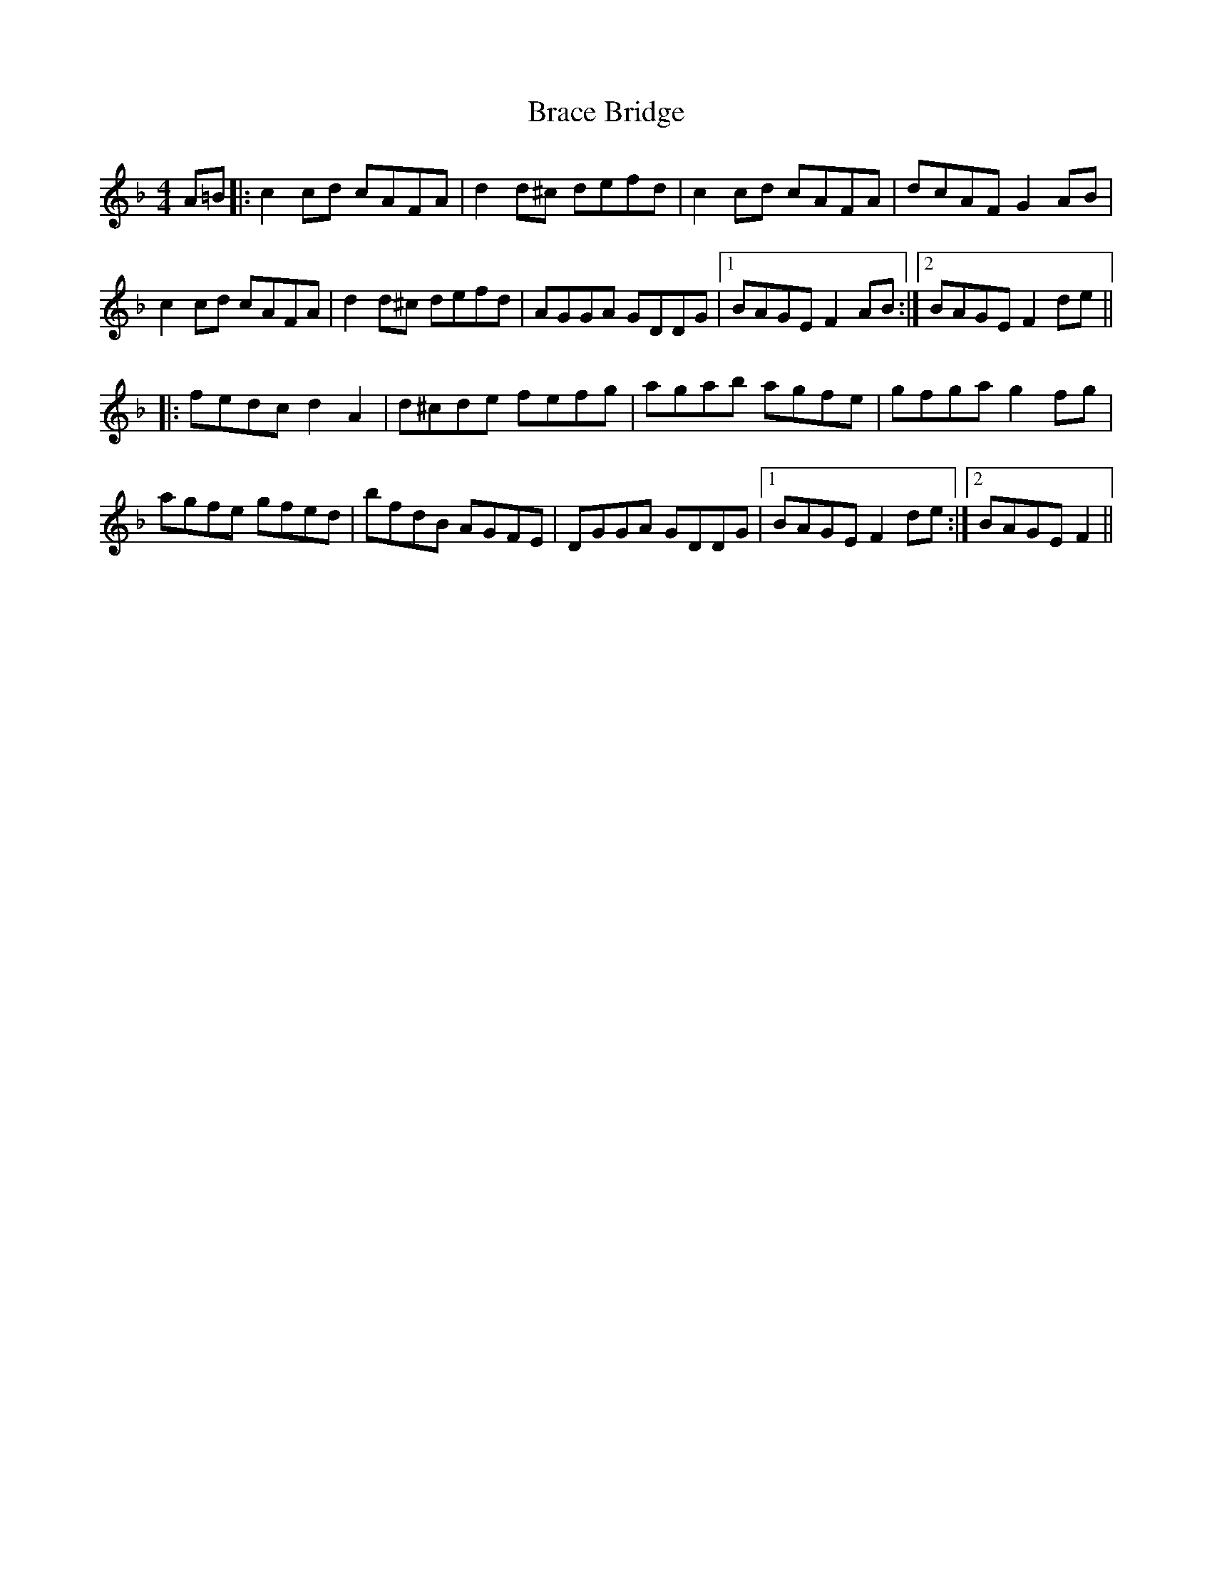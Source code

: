 X: 4841
T: Brace Bridge
R: hornpipe
M: 4/4
K: Fmajor
A=B|:c2cd cAFA|d2d^c defd|c2cd cAFA|dcAFG2AB|
c2cd cAFA|d2d^c defd|AGGA GDDG|1 BAGEF2AB:|2 BAGEF2de||
|:fedcd2A2|d^cde fefg|agab agfe|gfgag2fg|
agfe gfed|bfdB AGFE|DGGA GDDG|1 BAGEF2de:|2 BAGEF2||

